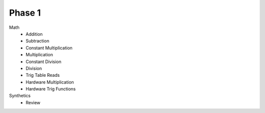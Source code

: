 Phase 1
=======

Math
    - Addition
    - Subtraction
    - Constant Multiplication
    - Multiplication
    - Constant Division
    - Division
    - Trig Table Reads
    - Hardware Multiplication
    - Hardware Trig Functions

Synthetics
    - Review